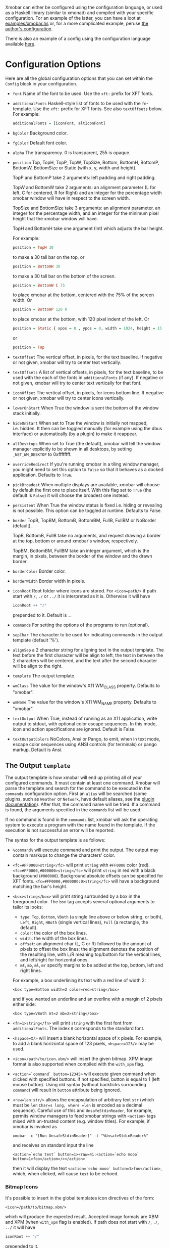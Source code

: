 Xmobar can either be configured using the configuration language, or
used as a Haskell library (similar to xmonad) and compiled with your
specific configuration. For an example of the latter, you can have a
loot at [[../examples/xmobar.hs][examples/xmobar.hs]] or, for a more complicated example, peruse
[[https://gitlab.com/jaor/xmobar-config/][the author's configuration]].

There is also an example of a config using the configuration language
available [[http://github.com/jaor/xmobar/raw/master/examples/xmobar.config][here]].

* Configuration Options

Here are all the global configuration options that you can set within
the =Config= block in your configuration.

- =font= Name of the font to be used. Use the =xft:= prefix for XFT
  fonts.

- =additionalFonts= Haskell-style list of fonts to be used with the
  =fn=-template. Use the =xft:= prefix for XFT fonts. See also
  =textOffsets= below. For example:

  #+begin_src haskell
    additionalFonts = [iconFont, altIconFont]
  #+end_src

- =bgColor= Background color.

- =fgColor= Default font color.

- =alpha= The transparency. 0 is transparent, 255 is opaque.

- =position= Top, TopH, TopP, TopW, TopSize, Bottom, BottomH,
  BottomP, BottomW, BottomSize or Static (with x, y, width and height).

  TopP and BottomP take 2 arguments: left padding and right padding.

  TopW and BottomW take 2 arguments: an alignment parameter (L for left,
  C for centered, R for Right) and an integer for the percentage width
  xmobar window will have in respect to the screen width.

  TopSize and BottomSize take 3 arguments: an alignment parameter, an
  integer for the percentage width, and an integer for the minimum pixel
  height that the xmobar window will have.

  TopH and BottomH take one argument (Int) which adjusts the bar height.

  For example:

  #+begin_src haskell
    position = TopH 30
  #+end_src

  to make a 30 tall bar on the top, or

  #+begin_src haskell
    position = BottomH 30
  #+end_src

  to make a 30 tall bar on the bottom of the screen.

  #+begin_src haskell
    position = BottomW C 75
  #+end_src

  to place xmobar at the bottom, centered with the 75% of the screen
  width. Or

  #+begin_src haskell
    position = BottomP 120 0
  #+end_src

  to place xmobar at the bottom, with 120 pixel indent of the left. Or

  #+begin_src haskell
    position = Static { xpos = 0 , ypos = 0, width = 1024, height = 15 }
  #+end_src

  or

  #+begin_src haskell
    position = Top
  #+end_src

- =textOffset= The vertical offset, in pixels, for the text baseline. If
  negative or not given, xmobar will try to center text vertically.

- =textOffsets= A list of vertical offsets, in pixels, for the text
  baseline, to be used with the each of the fonts in =additionalFonts=
  (if any). If negative or not given, xmobar will try to center text
  vertically for that font.

- =iconOffset= The vertical offset, in pixels, for icons bottom line. If
  negative or not given, xmobar will try to center icons vertically.

- =lowerOnStart= When True the window is sent the bottom of the window
  stack initially.

- =hideOnStart= When set to True the window is initially not mapped,
  i.e. hidden. It then can be toggled manually (for example using the
  dbus interface) or automatically (by a plugin) to make it reappear.

- =allDesktops= When set to True (the default), xmobar will tell the
  window manager explicitly to be shown in all desktops, by setting
  =_NET_WM_DESKTOP= to 0xffffffff.

- =overrideRedirect= If you're running xmobar in a tiling window
  manager, you might need to set this option to =False= so that it
  behaves as a docked application. Defaults to =True=.

- =pickBroadest= When multiple displays are available, xmobar will
  choose by default the first one to place itself. With this flag set to
  =True= (the default is =False=) it will choose the broadest one
  instead.

- =persistent= When True the window status is fixed i.e. hiding or
  revealing is not possible. This option can be toggled at runtime.
  Defaults to False.

- =border= TopB, TopBM, BottomB, BottomBM, FullB, FullBM or NoBorder
  (default).

  TopB, BottomB, FullB take no arguments, and request drawing a border
  at the top, bottom or around xmobar's window, respectively.

  TopBM, BottomBM, FullBM take an integer argument, which is the margin,
  in pixels, between the border of the window and the drawn border.

- =borderColor= Border color.

- =borderWidth= Border width in pixels.

- =iconRoot= Root folder where icons are stored. For =<icon=path/>= if
  path start with =/=, =./= or =../= it is interpreted as it is.
  Otherwise it will have

  #+begin_src haskell
    iconRoot ++ "/"
  #+end_src

  prepended to it. Default is =.=.

- =commands= For setting the options of the programs to run (optional).

- =sepChar= The character to be used for indicating commands in the
  output template (default '%').

- =alignSep= a 2 character string for aligning text in the output
  template. The text before the first character will be align to left,
  the text in between the 2 characters will be centered, and the text
  after the second character will be align to the right.

- =template= The output template.

- =wmClass= The value for the window's X11 WM_CLASS property. Defaults
  to "xmobar".

- =wmName= The value for the window's X11 WM_NAME property. Defaults to
  "xmobar".

- =textOutput= When True, instead of running as an X11 application,
  write output to stdout, with optional color escape sequences.  In
  this mode, icon and action specifications are ignored.  Default is
  False.

- =textOutputColors= NoColors, Ansi or Pango, to emit, when in text
  mode, escape color sequences using ANSI controls (for terminals) or
  pango markup.  Default is Ansi.

** The Output =template=

The output template is how xmobar will end up printing all of your
configured commands. It must contain at least one command. Xmobar will
parse the template and search for the command to be executed in the
=commands= configuration option. First an =alias= will be searched (some
plugins, such as =Weather= or =Network=, have default aliases, see the
[[./plugins.org][plugin documentation]]).  After that, the command name will be tried. If a
command is found, the arguments specified in the =commands= list will be
used.

If no command is found in the =commands= list, xmobar will ask the
operating system to execute a program with the name found in the
template. If the execution is not successful an error will be reported.

The syntax for the output template is as follows:

- =%command%= will execute command and print the output. The output may
  contain markups to change the characters' color.

- =<fc=#FF0000>string</fc>= will print =string= with =#FF0000= color
  (red). =<fc=#FF0000,#000000>string</fc>= will print =string= in red
  with a black background (=#000000=). Background absolute offsets can
  be specified for XFT fonts. =<fc=#FF0000,#000000:0>string</fc>= will
  have a background matching the bar's height.

- =<box>string</box>= will print string surrounded by a box in the
  foreground color. The =box= tag accepts several optional arguments to
  tailor its looks:

  - =type=: =Top=, =Bottom=, =VBoth= (a single line above or below
    string, or both), =Left=, =Right=, =HBoth= (single vertical lines),
    =Full= (a rectangle, the default).
  - =color=: the color of the box lines.
  - =width=: the width of the box lines.
  - =offset=: an alignment char (L, C or R) followed by the amount of
    pixels to offset the box lines; the alignment denotes the position
    of the resulting line, with L/R meaning top/bottom for the vertical
    lines, and left/right for horizontal ones.
  - =mt=, =mb=, =ml=, =mr= specify margins to be added at the top,
    bottom, left and right lines.

  For example, a box underlining its text with a red line of width 2:

  #+begin_src shell
    <box type=Bottom width=2 color=red>string</box>
  #+end_src

  and if you wanted an underline and an overline with a margin of 2
  pixels either side:

  #+begin_src shell
    <box type=VBoth mt=2 mb=2>string</box>
  #+end_src

- =<fn=1>string</fn>= will print =string= with the first font from
  =additionalFonts=. The index =0= corresponds to the standard font.

- =<hspace=X/>= will insert a blank horizontal space of =X= pixels.
  For example, to add a blank horizontal space of 123 pixels,
  =<hspace=123/>= may be used.

- =<icon=/path/to/icon.xbm/>= will insert the given bitmap. XPM image
  format is also supported when compiled with the =with_xpm= flag.

- =<action=`command` button=12345>= will execute given command when
  clicked with specified buttons. If not specified, button is equal to 1
  (left mouse button). Using old syntax (without backticks surrounding
  =command=) will result in =button= attribute being ignored.

- =<raw=len:str/>= allows the encapsulation of arbitrary text =str=
  (which must be =len= =Char=s long, where =len= is encoded as a decimal
  sequence). Careful use of this and =UnsafeStdinReader=, for example,
  permits window managers to feed xmobar strings with =<action>= tags
  mixed with un-trusted content (e.g. window titles). For example, if
  xmobar is invoked as

  #+begin_src shell
    xmobar -c "[Run UnsafeStdinReader]" -t "%UnsafeStdinReader%"
  #+end_src

  and receives on standard input the line

  #+begin_src shell
    <action=`echo test` button=1><raw=41:<action=`echo mooo` button=1>foo</action>/></action>`
  #+end_src

  then it will display the text
  =<action=`echo mooo` button=1>foo</action>=, which, when clicked, will
  cause =test= to be echoed.

*** Bitmap Icons

It's possible to insert in the global templates icon directives of the
form:

#+begin_src shell
  <icon=/path/to/bitmap.xbm/>
#+end_src

which will produce the expected result. Accepted image formats are XBM
and XPM (when =with_xpm= flag is enabled). If path does not start with
=/=, =./=, =../= it will have

#+begin_src haskell
  iconRoot ++ "/"
#+end_src

prepended to it.

*** Action Directives

It's also possible to use action directives of the form:

#+begin_src shell
  <action=`command` button=12345>
#+end_src

which will be executed when clicked on with specified mouse buttons.
This tag can be nested, allowing different commands to be run depending
on button clicked.

** The =commands= Configuration Option

The =commands= configuration option is a list of commands information
and arguments to be used by xmobar when parsing the output template.
Each member of the list consists in a command prefixed by the =Run=
keyword. Each command has arguments to control the way xmobar is going
to execute it.

The option consists in a list of commands separated by a comma and
enclosed by square parenthesis.

Example:

#+begin_src haskell
  [Run Memory ["-t","Mem: <usedratio>%"] 10, Run Swap [] 10]
#+end_src

to run the Memory monitor plugin with the specified template, and the
swap monitor plugin, with default options, every second. And here's an
example of a template for the commands above using an icon:

#+begin_src haskell
  template = "<icon=/home/jao/.xmobar/mem.xbm/><memory> <swap>"
#+end_src

This example will run "xclock" command when date is clicked:

#+begin_src haskell
  template = "<action=`xclock`>%date%</action>"
#+end_src

The only internal available command is =Com= (see below Executing
External Commands). All other commands are provided by plugins. xmobar
comes with some plugins, providing a set of system monitors, a standard
input reader, an Unix named pipe reader, a configurable date plugin, and
much more: we list all available plugins below.

Other commands can be created as plugins with the Plugin infrastructure.
See below.
** Running xmobar with =i3status=

xmobar can be used to display information generated by [[http://i3wm.org/i3status/][i3status]], a small
program that gathers system information and outputs it in formats
suitable for being displayed by the dzen2 status bar, wmii's status bar
or xmobar's =StdinReader=. See [[http://i3wm.org/i3status/manpage.html#_using_i3status_with_xmobar][i3status manual]] for further details.

** Dynamically sizing xmobar

See [[https://github.com/jaor/xmobar/issues/239#issuecomment-233206552][this idea]] by Jonas Camillus Jeppensen for a way of adapting
dynamically xmobar's size and run it alongside a system tray widget such
as trayer or stalonetray (although the idea is not limited to trays,
really). For your convenience, there is a version of Jonas' script in
[[../examples/padding-icon.sh][examples/padding-icon.sh]].

* Command Line Options

xmobar can be either configured with a configuration file or with
command line options. In the second case, the command line options will
overwrite the corresponding options set in the configuration file.

Example:

#+begin_src shell
  xmobar -B white -a right -F blue -t '%LIPB%' -c '[Run Weather "LIPB" [] 36000]'
#+end_src

This is the list of command line options (the output of =xmobar --help=):

#+begin_src shell
  Usage: xmobar [OPTION...] [FILE]
  Options:
    -h, -?        --help                 This help
    -v            --verbose              Emit verbose debugging messages
    -r            --recompile            Force recompilation
    -V            --version              Show version information
    -f font name  --font=font name       Font name
    -N font name  --add-font=font name   Add to the list of additional fonts
    -w class      --wmclass=class        X11 WM_CLASS property
    -n name       --wmname=name          X11 WM_NAME property
    -B bg color   --bgcolor=bg color     The background color. Default black
    -F fg color   --fgcolor=fg color     The foreground color. Default grey
    -i path       --iconroot=path        Root directory for icon pattern paths. Default '.'
    -A alpha      --alpha=alpha          Transparency: 0 is transparent, 255 is opaque. Default: 255
    -o            --top                  Place xmobar at the top of the screen
    -b            --bottom               Place xmobar at the bottom of the screen
    -d            --dock                 Don't override redirect from WM and function as a dock
    -a alignsep   --alignsep=alignsep    Separators for left, center and right text
                                         alignment. Default: '}{'
    -s char       --sepchar=char         Character used to separate commands in
                                         the output template. Default '%'
    -t template   --template=template    Output template
    -c commands   --commands=commands    List of commands to be executed
    -C command    --add-command=command  Add to the list of commands to be executed
    -x screen     --screen=screen        On which X screen number to start
    -p position   --position=position    Specify position of xmobar. Same syntax as in config file
    -T            --text                 Write output to stdout

  Mail bug reports and suggestions to <mail@jao.io>
#+end_src

* Signal Handling

xmobar reacts to ~SIGUSR1~ and ~SIGUSR2~:

- After receiving ~SIGUSR1~ xmobar moves its position to the next screen.

- After receiving ~SIGUSR2~ xmobar repositions itself on the current
  screen.
